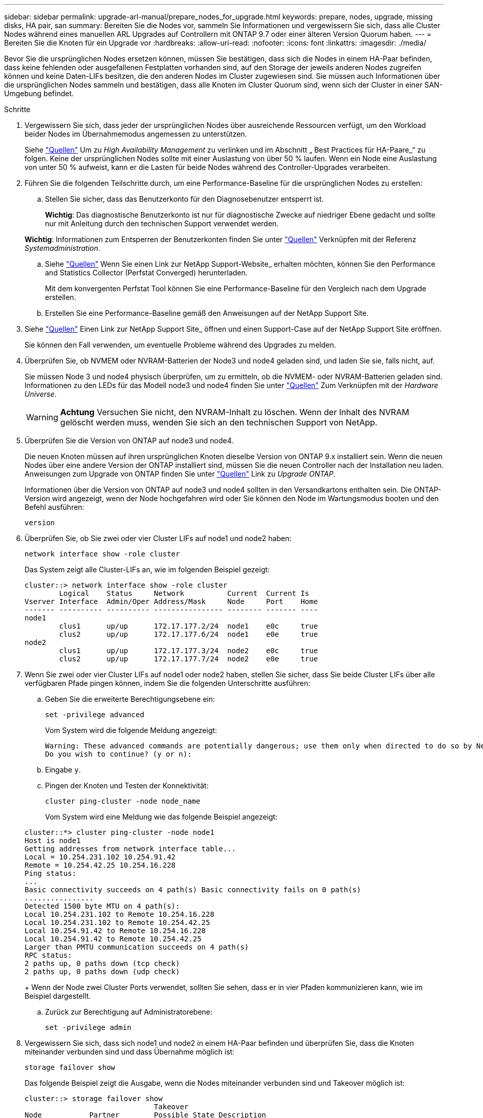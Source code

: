 ---
sidebar: sidebar 
permalink: upgrade-arl-manual/prepare_nodes_for_upgrade.html 
keywords: prepare, nodes, upgrade, missing disks, HA pair, san 
summary: Bereiten Sie die Nodes vor, sammeln Sie Informationen und vergewissern Sie sich, dass alle Cluster Nodes während eines manuellen ARL Upgrades auf Controllern mit ONTAP 9.7 oder einer älteren Version Quorum haben. 
---
= Bereiten Sie die Knoten für ein Upgrade vor
:hardbreaks:
:allow-uri-read: 
:nofooter: 
:icons: font
:linkattrs: 
:imagesdir: ./media/


[role="lead"]
Bevor Sie die ursprünglichen Nodes ersetzen können, müssen Sie bestätigen, dass sich die Nodes in einem HA-Paar befinden, dass keine fehlenden oder ausgefallenen Festplatten vorhanden sind, auf den Storage der jeweils anderen Nodes zugreifen können und keine Daten-LIFs besitzen, die den anderen Nodes im Cluster zugewiesen sind. Sie müssen auch Informationen über die ursprünglichen Nodes sammeln und bestätigen, dass alle Knoten im Cluster Quorum sind, wenn sich der Cluster in einer SAN-Umgebung befindet.

.Schritte
. Vergewissern Sie sich, dass jeder der ursprünglichen Nodes über ausreichende Ressourcen verfügt, um den Workload beider Nodes im Übernahmemodus angemessen zu unterstützen.
+
Siehe link:other_references.html["Quellen"] Um zu _High Availability Management_ zu verlinken und im Abschnitt „ Best Practices für HA-Paare_“ zu folgen. Keine der ursprünglichen Nodes sollte mit einer Auslastung von über 50 % laufen. Wenn ein Node eine Auslastung von unter 50 % aufweist, kann er die Lasten für beide Nodes während des Controller-Upgrades verarbeiten.

. Führen Sie die folgenden Teilschritte durch, um eine Performance-Baseline für die ursprünglichen Nodes zu erstellen:
+
.. Stellen Sie sicher, dass das Benutzerkonto für den Diagnosebenutzer entsperrt ist.
+
*Wichtig*: Das diagnostische Benutzerkonto ist nur für diagnostische Zwecke auf niedriger Ebene gedacht und sollte nur mit Anleitung durch den technischen Support verwendet werden.

+
*Wichtig*: Informationen zum Entsperren der Benutzerkonten finden Sie unter link:other_references.html["Quellen"] Verknüpfen mit der Referenz _Systemadministration_.

.. Siehe link:other_references.html["Quellen"] Wenn Sie einen Link zur NetApp Support-Website_ erhalten möchten, können Sie den Performance and Statistics Collector (Perfstat Converged) herunterladen.
+
Mit dem konvergenten Perfstat Tool können Sie eine Performance-Baseline für den Vergleich nach dem Upgrade erstellen.

.. Erstellen Sie eine Performance-Baseline gemäß den Anweisungen auf der NetApp Support Site.


. Siehe link:other_references.html["Quellen"] Einen Link zur NetApp Support Site_ öffnen und einen Support-Case auf der NetApp Support Site eröffnen.
+
Sie können den Fall verwenden, um eventuelle Probleme während des Upgrades zu melden.

. Überprüfen Sie, ob NVMEM oder NVRAM-Batterien der Node3 und node4 geladen sind, und laden Sie sie, falls nicht, auf.
+
Sie müssen Node 3 und node4 physisch überprüfen, um zu ermitteln, ob die NVMEM- oder NVRAM-Batterien geladen sind. Informationen zu den LEDs für das Modell node3 und node4 finden Sie unter link:other_references.html["Quellen"] Zum Verknüpfen mit der _Hardware Universe_.

+

WARNING: *Achtung* Versuchen Sie nicht, den NVRAM-Inhalt zu löschen. Wenn der Inhalt des NVRAM gelöscht werden muss, wenden Sie sich an den technischen Support von NetApp.

. Überprüfen Sie die Version von ONTAP auf node3 und node4.
+
Die neuen Knoten müssen auf ihren ursprünglichen Knoten dieselbe Version von ONTAP 9.x installiert sein. Wenn die neuen Nodes über eine andere Version der ONTAP installiert sind, müssen Sie die neuen Controller nach der Installation neu laden. Anweisungen zum Upgrade von ONTAP finden Sie unter link:other_references.html["Quellen"] Link zu _Upgrade ONTAP_.

+
Informationen über die Version von ONTAP auf node3 und node4 sollten in den Versandkartons enthalten sein. Die ONTAP-Version wird angezeigt, wenn der Node hochgefahren wird oder Sie können den Node im Wartungsmodus booten und den Befehl ausführen:

+
`version`

. Überprüfen Sie, ob Sie zwei oder vier Cluster LIFs auf node1 und node2 haben:
+
`network interface show -role cluster`

+
Das System zeigt alle Cluster-LIFs an, wie im folgenden Beispiel gezeigt:

+
....
cluster::> network interface show -role cluster
        Logical    Status     Network          Current  Current Is
Vserver Interface  Admin/Oper Address/Mask     Node     Port    Home
------- ---------- ---------- ---------------- -------- ------- ----
node1
        clus1      up/up      172.17.177.2/24  node1    e0c     true
        clus2      up/up      172.17.177.6/24  node1    e0e     true
node2
        clus1      up/up      172.17.177.3/24  node2    e0c     true
        clus2      up/up      172.17.177.7/24  node2    e0e     true
....
. Wenn Sie zwei oder vier Cluster LIFs auf node1 oder node2 haben, stellen Sie sicher, dass Sie beide Cluster LIFs über alle verfügbaren Pfade pingen können, indem Sie die folgenden Unterschritte ausführen:
+
.. Geben Sie die erweiterte Berechtigungsebene ein:
+
`set -privilege advanced`

+
Vom System wird die folgende Meldung angezeigt:

+
....
Warning: These advanced commands are potentially dangerous; use them only when directed to do so by NetApp personnel.
Do you wish to continue? (y or n):
....
.. Eingabe `y`.
.. Pingen der Knoten und Testen der Konnektivität:
+
`cluster ping-cluster -node node_name`

+
Vom System wird eine Meldung wie das folgende Beispiel angezeigt:

+
....
cluster::*> cluster ping-cluster -node node1
Host is node1
Getting addresses from network interface table...
Local = 10.254.231.102 10.254.91.42
Remote = 10.254.42.25 10.254.16.228
Ping status:
...
Basic connectivity succeeds on 4 path(s) Basic connectivity fails on 0 path(s)
................
Detected 1500 byte MTU on 4 path(s):
Local 10.254.231.102 to Remote 10.254.16.228
Local 10.254.231.102 to Remote 10.254.42.25
Local 10.254.91.42 to Remote 10.254.16.228
Local 10.254.91.42 to Remote 10.254.42.25
Larger than PMTU communication succeeds on 4 path(s)
RPC status:
2 paths up, 0 paths down (tcp check)
2 paths up, 0 paths down (udp check)
....
+
Wenn der Node zwei Cluster Ports verwendet, sollten Sie sehen, dass er in vier Pfaden kommunizieren kann, wie im Beispiel dargestellt.

.. Zurück zur Berechtigung auf Administratorebene:
+
`set -privilege admin`



. Vergewissern Sie sich, dass sich node1 und node2 in einem HA-Paar befinden und überprüfen Sie, dass die Knoten miteinander verbunden sind und dass Übernahme möglich ist:
+
`storage failover show`

+
Das folgende Beispiel zeigt die Ausgabe, wenn die Nodes miteinander verbunden sind und Takeover möglich ist:

+
....
cluster::> storage failover show
                              Takeover
Node           Partner        Possible State Description
-------------- -------------- -------- -------------------------------
node1          node2          true     Connected to node2
node2          node1          true     Connected to node1
....
+
Beide Nodes sollten sich im partiellen Giveback enthalten. Das folgende Beispiel zeigt, dass sich node1 teilweise im Giveback befindet:

+
....
cluster::> storage failover show
                              Takeover
Node           Partner        Possible State Description
-------------- -------------- -------- -------------------------------
node1          node2          true     Connected to node2, Partial giveback
node2          node1          true     Connected to node1
....
+
Wenn einer der beiden Nodes sich als Teil des Giveback befindet, verwenden Sie den `storage failover giveback` Führen Sie den Befehl zum Giveback durch, und verwenden Sie dann den `storage failover show-giveback` Befehl um sicherzustellen, dass noch keine Aggregate zurückgegeben werden müssen. Ausführliche Informationen zu den Befehlen finden Sie unter link:other_references.html["Quellen"] Link zu _High Availability Management_.

. [[man_prepare_nodes_step9]]Bestätigen Sie, dass weder node1 noch node2 die Aggregate besitzen, für die es der aktuelle Eigentümer ist (aber nicht der Hausbesitzer):
+
`storage aggregate show -nodes _node_name_ -is-home false -fields owner-name, home-name, state`

+
Wenn weder node1 noch node2 besitzt Aggregate, für die es der aktuelle Eigentümer ist (aber nicht der Hausbesitzer), gibt das System eine Meldung ähnlich dem folgenden Beispiel zurück:

+
....
cluster::> storage aggregate show -node node2 -is-home false -fields owner-name,homename,state
There are no entries matching your query.
....
+
Im folgenden Beispiel wird die Ausgabe des Befehls für einen Node mit dem Namen node2 angezeigt, der der Home-Inhaber, jedoch nicht der aktuelle Eigentümer von vier Aggregaten ist:

+
....
cluster::> storage aggregate show -node node2 -is-home false
               -fields owner-name,home-name,state

aggregate     home-name    owner-name   state
------------- ------------ ------------ ------
aggr1         node1        node2        online
aggr2         node1        node2        online
aggr3         node1        node2        online
aggr4         node1        node2        online

4 entries were displayed.
....
. Führen Sie eine der folgenden Aktionen durch:
+
[cols="35,65"]
|===
| Wenn der Befehl in ausgeführt wird <<man_prepare_nodes_step9,Schritt 9>>... | Dann... 


| Leere Ausgabe | Überspringen Sie Schritt 11, und fahren Sie mit fort <<man_prepare_nodes_step12,Schritt 12>>. 


| Hatte eine Ausgabe | Gehen Sie zu <<man_prepare_nodes_step11,Schritt 11>>. 
|===
. [[man_prepare_Nodes_step11] Wenn node1 oder node2 Aggregate besitzt, für die es der aktuelle Eigentümer, aber nicht der Besitzer des Hauses ist, führen Sie die folgenden Teilschritte durch:
+
.. Gibt die Aggregate zurück, die derzeit dem Partner-Node gehören, an den Home-Owner-Node:
+
`storage failover giveback -ofnode _home_node_name_`

.. Überprüfen Sie, dass weder node1 noch node2 noch Eigentümer von Aggregaten ist, für die es der aktuelle Eigentümer ist (aber nicht der Hausbesitzer):
+
`storage aggregate show -nodes _node_name_ -is-home false -fields owner-name, home-name, state`

+
Das folgende Beispiel zeigt die Ausgabe des Befehls, wenn ein Node sowohl der aktuelle Eigentümer als auch der Home-Inhaber von Aggregaten ist:

+
....
cluster::> storage aggregate show -nodes node1
          -is-home true -fields owner-name,home-name,state

aggregate     home-name    owner-name   state
------------- ------------ ------------ ------
aggr1         node1        node1        online
aggr2         node1        node1        online
aggr3         node1        node1        online
aggr4         node1        node1        online

4 entries were displayed.
....


. [[man_prepare_Nodes_step12]] Bestätigen, dass node1 und node2 auf den Speicher des anderen zugreifen können und überprüfen, dass keine Festplatten fehlen:
+
`storage failover show -fields local-missing-disks,partner-missing-disks`

+
Im folgenden Beispiel wird die Ausgabe angezeigt, wenn keine Festplatten fehlen:

+
....
cluster::> storage failover show -fields local-missing-disks,partner-missing-disks

node     local-missing-disks partner-missing-disks
-------- ------------------- ---------------------
node1    None                None
node2    None                None
....
+
Wenn Festplatten fehlen, lesen Sie link:other_references.html["Quellen"] Verbinden mit _Disk- und Aggregatmanagement mit CLI_, _logischem Storage-Management mit CLI_ und _High Availability Management_, um Storage für das HA-Paar zu konfigurieren.

. Vergewissern Sie sich, dass node1 und node2 gesund sind und am Cluster teilnehmen können:
+
`cluster show`

+
Das folgende Beispiel zeigt die Ausgabe, wenn beide Nodes qualifiziert und ordnungsgemäß sind:

+
....
cluster::> cluster show

Node                  Health  Eligibility
--------------------- ------- ------------
node1                 true    true
node2                 true    true
....
. Legen Sie die Berechtigungsebene auf erweitert fest:
+
`set -privilege advanced`

. [[man_prepare_Nodes_ste15]] Bestätigen Sie, dass node1 und node2 dieselbe ONTAP-Version ausführen:
+
`system node image show -node _node1,node2_ -iscurrent true`

+
Im folgenden Beispiel wird die Ausgabe des Befehls angezeigt:

+
....
cluster::*> system node image show -node node1,node2 -iscurrent true

                 Is      Is                Install
Node     Image   Default Current Version   Date
-------- ------- ------- ------- --------- -------------------
node1
         image1  true    true    9.1         2/7/2017 20:22:06
node2
         image1  true    true    9.1         2/7/2017 20:20:48

2 entries were displayed.
....
. Vergewissern Sie sich, dass weder node1 noch node2 Eigentümer sämtlicher Daten-LIFs sind, die zu anderen Nodes im Cluster gehören, und überprüfen Sie die `Current Node` Und `Is Home` Spalten in der Ausgabe:
+
`network interface show -role data -is-home false -curr-node _node_name_`

+
Das folgende Beispiel zeigt die Ausgabe, wenn node1 keine LIFs besitzt, die im Besitz anderer Nodes im Cluster sind:

+
....
cluster::> network interface show -role data -is-home false -curr-node node1
 There are no entries matching your query.
....
+
Das folgende Beispiel zeigt die Ausgabe, wenn Node1 dem anderen Node gehören wird, der Eigentümer von Daten-LIFs:

+
....
cluster::> network interface show -role data -is-home false -curr-node node1

            Logical    Status     Network            Current       Current Is
Vserver     Interface  Admin/Oper Address/Mask       Node          Port    Home
----------- ---------- ---------- ------------------ ------------- ------- ----
vs0
            data1      up/up      172.18.103.137/24  node1         e0d     false
            data2      up/up      172.18.103.143/24  node1         e0f     false

2 entries were displayed.
....
. Wenn die Ausgabe in <<man_prepare_nodes_step15,Schritt 15>> Zeigt, dass Node1 oder node2 Eigentümer beliebiger Daten-LIFs sind, die sich im Besitz anderer Nodes im Cluster befinden. Migrieren Sie die Daten-LIFs von node1 oder node2:
+
`network interface revert -vserver * -lif *`

+
Ausführliche Informationen zum `network interface revert` Befehl, siehe link:other_references.html["Quellen"] Link zu den Befehlen _ONTAP 9: Manual Page Reference_.

. Überprüfen Sie, ob node1 oder node2 ausgefallene Festplatten besitzt:
+
`storage disk show -nodelist _node1,node2_ -broken`

+
Wenn eine der Festplatten ausgefallen ist, entfernen Sie sie gemäß den Anweisungen in _Disk und Aggregat-Management mit der CLI_. (Siehe link:other_references.html["Quellen"] Verbinden mit _Disk und Aggregatmanagement mit CLI_.)

. Sammeln Sie Informationen über node1 und node2, indem Sie die folgenden Unterschritte ausführen und die Ausgabe jedes Befehls aufzeichnen:


+ HINWEIS: Sie werden diese Informationen später im Verfahren verwenden.

. Notieren Sie das Modell, die System-ID und die Seriennummer beider Nodes:
+
`system node show -node _node1,node2_ -instance`

+

NOTE: Sie verwenden die Informationen, um Festplatten neu zuzuweisen und die ursprünglichen Nodes außer Betrieb zu nehmen.

. Geben Sie in node1 und node2 den folgenden Befehl ein und notieren Sie Informationen über die Shelfs, die Anzahl der Festplatten in jedem Shelf, die Flash Storage-Details, den Arbeitsspeicher, NVRAM und die Netzwerkkarten aus der Ausgabe:
+
`run -node _node_name_ sysconfig`

+

NOTE: Sie können die Informationen verwenden, um Teile oder Zubehör zu identifizieren, die Sie auf node3 oder node4 übertragen möchten. Wenn Sie nicht wissen, ob die Nodes V-Series Systeme sind oder über FlexArray-Virtualisierungssoftware verfügen, können Sie das auch aus der Ausgabe lernen.

. Geben Sie sowohl bei node1 als auch bei node2 den folgenden Befehl ein und notieren Sie die Aggregate, die auf beiden Nodes online sind:
+
`storage aggregate show -node _node_name_ -state online`

+

NOTE: Mithilfe dieser Informationen und der Informationen im folgenden Unterschritt können Sie überprüfen, ob die Aggregate und Volumes während des gesamten Verfahrens online bleiben, mit Ausnahme des kurzen Zeitraums, in dem sie während der Verschiebung offline sind.

. [[man_prepare_nodes_step19]]Geben Sie sowohl für node1 als auch für node2 den folgenden Befehl ein und notieren Sie die Volumes, die auf beiden Knoten offline sind:
+
`volume show -node _node_name_ -state offline`

+

NOTE: Nach dem Upgrade führen Sie den Befehl erneut aus und vergleichen die Ausgabe mit der Ausgabe in diesem Schritt, um zu sehen, ob andere Volumes offline gegangen sind.

+
.. Geben Sie die folgenden Befehle ein, um zu ermitteln, ob Schnittstellengruppen oder VLANs auf node1 oder node2 konfiguriert sind:
+
`network port ifgrp show`

+
`network port vlan show`

+
Beachten Sie, ob Schnittstellengruppen oder VLANs auf node1 oder node2 konfiguriert sind. Diese Informationen benötigen Sie im nächsten Schritt und später im Verfahren.

.. Führen Sie die folgenden Teilschritte sowohl bei node1 als auch bei node2 durch, um zu bestätigen, dass die physischen Ports im weiteren Verlauf des Verfahrens korrekt zugeordnet werden können:


. Geben Sie den folgenden Befehl ein, um zu ermitteln, ob außer den Failover-Gruppen auf dem Node Failover-Gruppen vorhanden sind `clusterwide`:
+
`network interface failover-groups show`

+
Failover-Gruppen sind Gruppen von Netzwerk-Ports, die sich im System befinden. Da durch ein Upgrade der Controller-Hardware der Standort physischer Ports geändert werden kann, können Failover-Gruppen während des Upgrades unbeabsichtigt geändert werden.

+
Das System zeigt Failover-Gruppen auf dem Node an, wie im folgenden Beispiel dargestellt:

+
....
cluster::> network interface failover-groups show

Vserver             Group             Targets
------------------- ----------------- ----------
Cluster             Cluster           node1:e0a, node1:e0b
                                      node2:e0a, node2:e0b

fg_6210_e0c         Default           node1:e0c, node1:e0d
                                      node1:e0e, node2:e0c
                                      node2:e0d, node2:e0e

2 entries were displayed.
....
. Wenn es andere Failover-Gruppen als gibt `clusterwide`Notieren Sie die Namen der Failover-Gruppen und die Ports, die zu den Failover-Gruppen gehören.
. Geben Sie den folgenden Befehl ein, um zu ermitteln, ob auf dem Node konfigurierte VLANs vorhanden sind:
+
`network port vlan show -node _node_name_`

+
VLANs werden über physische Ports konfiguriert. Wenn sich die physischen Ports ändern, müssen die VLANs später im Verfahren neu erstellt werden.

+
Das System zeigt VLANs an, die auf dem Knoten konfiguriert sind, wie im folgenden Beispiel dargestellt:

+
....
cluster::> network port vlan show

Network Network
Node    VLAN Name Port    VLAN ID MAC Address
------  --------- ------- ------- ------------------
node1   e1b-70    e1b     70      00:15:17:76:7b:69
....
. Wenn auf dem Node VLANs konfiguriert sind, notieren Sie sich jeden Netzwerkport und die Verbindung zwischen VLAN-ID.
+
.. Führen Sie eine der folgenden Aktionen durch:
+
[cols="35,65"]
|===
| Wenn Interface Groups oder VLANS... | Dann... 


| Auf node1 oder node2 | Vollständig <<man_prepare_nodes_step23,Schritt 23>> Und <<man_prepare_nodes_step24,Schritt 24>>. 


| Nicht auf node1 oder node2 | Gehen Sie zu <<man_prepare_nodes_step24,Schritt 24>>. 
|===
.. [[man_prepare_Nodes_step23] Wenn Sie nicht wissen, ob sich node1 und node2 in einer SAN- oder nicht-SAN-Umgebung befinden, geben Sie den folgenden Befehl ein und überprüfen die Ausgabe:
+
`network interface show -vserver _vserver_name_ -data-protocol iscsi|fcp`

+
Wenn iSCSI oder FC für die SVM konfiguriert ist, wird mit dem Befehl eine Meldung wie das folgende Beispiel angezeigt:

+
....
cluster::> network interface show -vserver Vserver8970 -data-protocol iscsi|fcp
There are no entries matching your query.
....
+
Sie können bestätigen, dass sich der Knoten in einer NAS-Umgebung befindet, indem Sie den verwenden `network interface show` Befehl mit dem `-data-protocol nfs|cifs` Parameter.

+
Wenn iSCSI oder FC für die SVM konfiguriert ist, wird mit dem Befehl eine Meldung wie das folgende Beispiel angezeigt:

+
....
cluster::> network interface show -vserver vs1 -data-protocol iscsi|fcp

         Logical    Status     Network            Current  Current Is
Vserver  Interface  Admin/Oper Address/Mask       Node     Port    Home
-------- ---------- ---------- ------------------ -------- ------- ----
vs1      vs1_lif1   up/down    172.17.176.20/24   node1    0d      true
....
.. [[man_prepare_Nodes_step24]]Stellen Sie sicher, dass alle Knoten im Cluster Quorum sind, indem Sie die folgenden Teilschritte ausführen:


. Geben Sie die erweiterte Berechtigungsebene ein:
+
`set -privilege advanced`

+
Vom System wird die folgende Meldung angezeigt:

+
....
Warning: These advanced commands are potentially dangerous; use them only when directed to do so by NetApp personnel.
Do you wish to continue? (y or n):
....
. Eingabe `y`.
. Überprüfen Sie einmal für jeden Node den Cluster-Service-Status im Kernel:
+
`cluster kernel-service show`

+
Vom System wird eine Meldung wie das folgende Beispiel angezeigt:

+
....
cluster::*> cluster kernel-service show

Master        Cluster       Quorum        Availability  Operational
Node          Node          Status        Status        Status
------------- ------------- ------------- ------------- -------------
node1         node1         in-quorum     true          operational
              node2         in-quorum     true          operational

2 entries were displayed.
....
+
Nodes in einem Cluster sind Quorum, wenn eine einfache Mehrheit der Nodes in einem ordnungsgemäßen Zustand ist und miteinander kommunizieren kann. Weitere Informationen finden Sie unter link:other_references.html["Quellen"] Verknüpfen mit der Referenz _Systemadministration_.

. Zurück zur Administratorberechtigungsebene:
+
`set -privilege admin`

+
.. Führen Sie eine der folgenden Aktionen durch:
+
[cols="35,65"]
|===
| Wenn der Cluster... | Dann... 


| Ist SAN konfiguriert | Gehen Sie zu <<man_prepare_nodes_step26,Schritt 26>>. 


| Hat kein SAN konfiguriert | Gehen Sie zu <<man_prepare_nodes_step29,Schritt 29>>. 
|===
.. [[man_prepare_Nodes_step26]]Stellen Sie sicher, dass SAN LIFs auf node1 und node2 für jede SVM sind, bei der entweder SAN iSCSI oder FC Service aktiviert ist, indem Sie den folgenden Befehl eingeben und seine Ausgabe prüfen:
+
`network interface show -data-protocol iscsi|fcp -home-node _node_name_`

+
Der Befehl zeigt SAN LIF-Informationen für node1 und node2 an. Die folgenden Beispiele zeigen den Status in der Spalte Status Admin/Oper nach oben/oben und geben an, dass SAN-iSCSI- und FC-Service aktiviert sind:

+
....
cluster::> network interface show -data-protocol iscsi|fcp
            Logical    Status     Network                  Current   Current Is
Vserver     Interface  Admin/Oper Address/Mask             Node      Port    Home
----------- ---------- ---------- ------------------       --------- ------- ----
a_vs_iscsi  data1      up/up      10.228.32.190/21         node1     e0a     true
            data2      up/up      10.228.32.192/21         node2     e0a     true

b_vs_fcp    data1      up/up      20:09:00:a0:98:19:9f:b0  node1     0c      true
            data2      up/up      20:0a:00:a0:98:19:9f:b0  node2     0c      true

c_vs_iscsi_fcp data1   up/up      20:0d:00:a0:98:19:9f:b0  node2     0c      true
            data2      up/up      20:0e:00:a0:98:19:9f:b0  node2     0c      true
            data3      up/up      10.228.34.190/21         node2     e0b     true
            data4      up/up      10.228.34.192/21         node2     e0b     true
....
+
Alternativ können Sie ausführlichere LIF-Informationen anzeigen, indem Sie den folgenden Befehl eingeben:

+
`network interface show -instance -data-protocol iscsi|fcp`

.. Erfassen Sie die Standardkonfiguration aller FC-Ports an den ursprünglichen Nodes, indem Sie den folgenden Befehl eingeben und die Ausgabe für Ihre Systeme aufzeichnen:
+
`ucadmin show`

+
Der Befehl zeigt Informationen zu allen FC-Ports im Cluster an, wie im folgenden Beispiel dargestellt:

+
....
cluster::> ucadmin show

                Current Current   Pending Pending   Admin
Node    Adapter Mode    Type      Mode    Type      Status
------- ------- ------- --------- ------- --------- -----------
node1   0a      fc      initiator -       -         online
node1   0b      fc      initiator -       -         online
node1   0c      fc      initiator -       -         online
node1   0d      fc      initiator -       -         online
node2   0a      fc      initiator -       -         online
node2   0b      fc      initiator -       -         online
node2   0c      fc      initiator -       -         online
node2   0d      fc      initiator -       -         online
8 entries were displayed.
....
+
Sie können die Informationen nach dem Upgrade verwenden, um die Konfiguration von FC-Ports auf den neuen Nodes einzustellen.

.. Wenn Sie ein V-Series System oder ein System mit FlexArray Virtualisierungssoftware aktualisieren, erfassen Sie Informationen über die Topologie der Original-Nodes, indem Sie den folgenden Befehl eingeben und die Ausgabe aufzeichnen:
+
`storage array config show -switch`

+
Das System zeigt Topologieinformationen wie im folgenden Beispiel dargestellt an:

+
....
cluster::> storage array config show -switch

      LUN LUN                                  Target Side Initiator Side Initi-
Node  Grp Cnt Array Name    Array Target Port  Switch Port Switch Port    ator
----- --- --- ------------- ------------------ ----------- -------------- ------
node1 0   50  I_1818FAStT_1
                            205700a0b84772da   vgbr6510a:5  vgbr6510s164:3  0d
                            206700a0b84772da   vgbr6510a:6  vgbr6510s164:4  2b
                            207600a0b84772da   vgbr6510b:6  vgbr6510s163:1  0c
node2 0   50  I_1818FAStT_1
                            205700a0b84772da   vgbr6510a:5  vgbr6510s164:1  0d
                            206700a0b84772da   vgbr6510a:6  vgbr6510s164:2  2b
                            207600a0b84772da   vgbr6510b:6  vgbr6510s163:3  0c
                            208600a0b84772da   vgbr6510b:5  vgbr6510s163:4  2a
7 entries were displayed.
....
.. [[man_prepare_Nodes_steep29]]die folgenden Teilschritte ausführen:


. Geben Sie an einem der Original-Nodes den folgenden Befehl ein und notieren Sie die Ausgabe:
+
`service-processor show -node * -instance`

+
Das System zeigt auf beiden Nodes detaillierte Informationen zum SP an.

. Vergewissern Sie sich, dass der SP-Status lautet `online`.
. Vergewissern Sie sich, dass das SP-Netzwerk konfiguriert ist.
. Notieren Sie die IP-Adresse und andere Informationen zum SP.
+
Möglicherweise möchten Sie die Netzwerkparameter der Remote-Verwaltungsgeräte, in diesem Fall die SPs, vom ursprünglichen System für die SPs auf den neuen Knoten wieder verwenden. Ausführliche Informationen zum SP finden Sie unter link:other_references.html["Quellen"] Link zu den Befehlen _Systemadministration Reference_ und _ONTAP 9: Manual Page Reference_.

+
.. [[man_prepare_Nodes_step30]]Wenn die neuen Nodes dieselben lizenzierten Funktionen wie die ursprünglichen Knoten haben sollen, geben Sie den folgenden Befehl ein, um die Clusterlizenzen auf dem ursprünglichen System anzuzeigen:
+
`system license show -owner *`

+
Das folgende Beispiel zeigt die Websitelizenzen für Cluster1:

+
....
system license show -owner *
Serial Number: 1-80-000013
Owner: cluster1

Package           Type    Description           Expiration
----------------- ------- --------------------- -----------
Base              site    Cluster Base License  -
NFS               site    NFS License           -
CIFS              site    CIFS License          -
SnapMirror        site    SnapMirror License    -
FlexClone         site    FlexClone License     -
SnapVault         site    SnapVault License     -
6 entries were displayed.
....
.. Beschaffung neuer Lizenzschlüssel für die neuen Nodes auf der _NetApp Support Site_. Siehe link:other_references.html["Quellen"] Zum Link zu _NetApp Support Site_.
+
Falls auf der Website keine Lizenzschlüssel vorhanden ist, wenden Sie sich an Ihren NetApp Ansprechpartner.

.. Überprüfen Sie, ob im Original-System AutoSupport aktiviert ist, indem Sie auf jedem Node den folgenden Befehl eingeben und seine Ausgabe überprüfen:
+
`system node autosupport show -node _node1,node2_`

+
Die Befehlsausgabe gibt an, ob AutoSupport aktiviert ist. Wie im folgenden Beispiel gezeigt:

+
....
cluster::> system node autosupport show -node node1,node2

Node             State     From          To                Mail Hosts
---------------- --------- ------------- ----------------  ----------
node1            enable    Postmaster    admin@netapp.com  mailhost

node2            enable    Postmaster    -                 mailhost
2 entries were displayed.
....
.. Führen Sie eine der folgenden Aktionen durch:
+
[cols="35,65"]
|===
| Wenn das ursprüngliche System... | Dann... 


| Hat AutoSupport aktiviert...  a| 
... Gehen Sie zu <<man_prepare_nodes_step34,Schritt 34>>.
... Wechseln Sie zum Abschnitt link:get_address_key_management_server_encryption.html["Holen Sie sich eine IP-Adresse eines externen Verschlüsselungsmanagement-Servers für Storage Encryption"].




| AutoSupport ist nicht aktiviert...  a| 
... Aktivieren Sie AutoSupport, indem Sie den Anweisungen in der Systemverwaltungsreferenz_ folgen. (Siehe link:other_references.html["Quellen"] Zum Verknüpfen mit der Referenz _Systemadministration_.)
+
*Hinweis:* AutoSupport ist standardmäßig aktiviert, wenn Sie Ihr Speichersystem zum ersten Mal konfigurieren. Sie können AutoSupport zwar jederzeit deaktivieren, jedoch sollten Sie sie aktiviert lassen. Wenn Sie AutoSupport aktivieren, können Sie erheblich dabei helfen, Probleme und Lösungen zu identifizieren, sollten bei Ihrem Storage-System Probleme auftreten.

... Wechseln Sie zum link:get_address_key_management_server_encryption.html["Holen Sie sich eine IP-Adresse eines externen Verschlüsselungsmanagement-Servers für Storage Encryption"] Abschnitt.


|===
.. [[man_prepare_nodes_step34]]Überprüfen Sie, ob AutoSupport mit den korrekten E-Mail-IDs für den Mailhost konfiguriert ist, indem Sie auf beiden Originalknoten den folgenden Befehl eingeben und die Ausgabe prüfen:
+
`system node autosupport show -node node_name -instance`

+
Ausführliche Informationen zu AutoSupport finden Sie unter link:other_references.html["Quellen"] Link zu den Befehlen _Systemadministration Reference_ und _ONTAP 9: Manual Page Reference_.

.. [[man_prepare_Nodes_step35,Schritt 35]] Senden Sie eine AutoSupport-Nachricht für node1 an NetApp, indem Sie den folgenden Befehl eingeben:
+
`system node autosupport invoke -node node1 -type all -message "Upgrading node1 from platform_old to platform_new"`

+

NOTE: Senden Sie jetzt keine AutoSupport Nachricht für node2 an NetApp. Sie gehen das später im Verfahren vor.

.. [[man_prepare_nodes_ste36, Schritt 36]] Überprüfen Sie, ob die AutoSupport-Meldung gesendet wurde, indem Sie den folgenden Befehl eingeben und die Ausgabe prüfen:
+
`system node autosupport show -node _node1_ -instance`

+
Felder `Last Subject Sent:` Und `Last Time Sent:` Enthält den Nachrichtentitel der letzten gesendeten Nachricht und den Zeitpunkt, zu dem die Nachricht gesendet wurde.

.. Wenn Ihr System Self-Encrypting Drives verwendet, lesen Sie den Artikel der Knowledge Base https://kb.netapp.com/Advice_and_Troubleshooting/Data_Storage_Systems/FAS_Systems/How_to_tell_I_have_FIPS_drives_installed["Wie zu sagen ist, dass ich FIPS-Laufwerke installiert habe"^] Ermitteln der Art der Self-Encrypting Drives, die auf dem HA-Paar verwendet werden, das Sie aktualisieren. ONTAP unterstützt zwei Arten von Self-Encrypting Drives:
+
--
*** FIPS-zertifizierte NetApp Storage Encryption (NSE) SAS- oder NVMe-Laufwerke
*** Self-Encrypting-NVMe-Laufwerke (SED) ohne FIPS


[NOTE]
====
*** FIPS-Laufwerke können nicht mit anderen Laufwerkstypen auf demselben Node oder HA-Paar kombiniert werden.
*** SEDs können mit Laufwerken ohne Verschlüsselung auf demselben Node oder HA-Paar kombiniert werden.


====
https://docs.netapp.com/us-en/ontap/encryption-at-rest/support-storage-encryption-concept.html#supported-self-encrypting-drive-types["Weitere Informationen zu unterstützten Self-Encrypting Drives"^].

--



